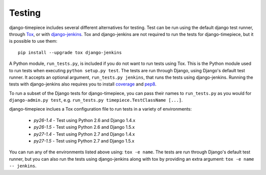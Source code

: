Testing
=======

django-timepiece includes several different alternatives for testing. Test can be run using the default django test runner, through `Tox <http://tox.testrun.org/latest/>`_, or with `django-jenkins <https://github.com/kmmbvnr/django-jenkins>`_. Tox and django-jenkins are not required to run the tests for django-timepiece, but it is possible to use them::

    pip install --upgrade tox django-jenkins

A Python module, ``run_tests.py``, is included if you do not want to run tests using Tox. This is the Python module used to run tests when executing ``python setup.py test``. The tests are run through Django, using Django's default test runner. It accepts an optional argument, ``run_tests.py jenkins``, that runs the tests using django-jenkins. Running the tests with django-jenkins also requires you to install `coverage <http://pypi.python.org/pypi/coverage>`_ and `pep8 <http://pypi.python.org/pypi/pep8/>`_.

To run a subset of the Django tests for django-timepiece, you can pass their names to ``run_tests.py`` as you would for ``django-admin.py test``, e.g. ``run_tests.py timepiece.TestClassName [...]``.

django-timepiece inclues a Tox configuration file to run tests in a variety of environments:

 * `py26-1.4` - Test using Python 2.6 and Django 1.4.x
 * `py26-1.5` - Test using Python 2.6 and Django 1.5.x
 * `py27-1.4` - Test using Python 2.7 and Django 1.4.x
 * `py27-1.5` - Test using Python 2.7 and Django 1.5.x

You can run any of the environments listed above using: ``tox -e name``. The tests are run through Django's default test runner, but you can also run the tests using django-jenkins along with tox by providing an extra argument: ``tox -e name -- jenkins``.


